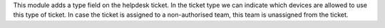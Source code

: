 This module adds a type field on the helpdesk ticket.
In the ticket type we can indicate which devices are allowed to use this type of ticket. In case the ticket is assigned to a non-authorised team, this team is unassigned from the ticket.